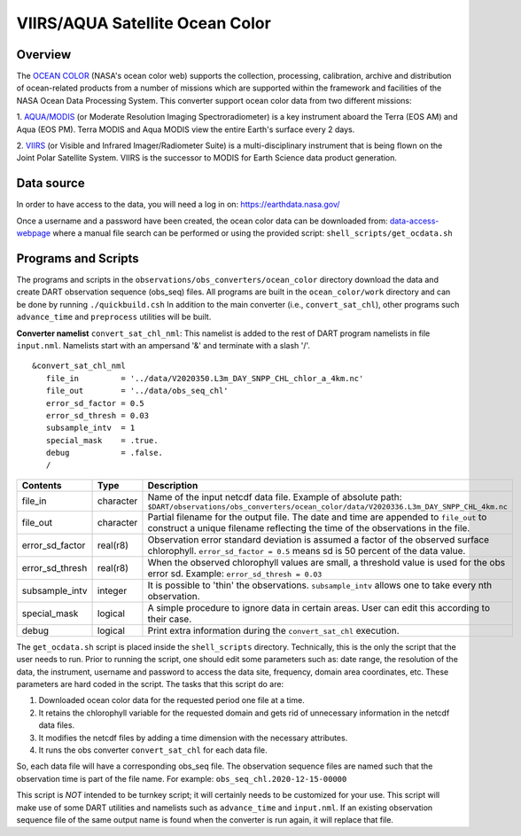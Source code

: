 VIIRS/AQUA Satellite Ocean Color
================================

Overview
--------

The `OCEAN COLOR <https://oceandata.sci.gsfc.nasa.gov/>`__ (NASA's ocean color web) supports the collection,
processing, calibration, archive and distribution of ocean-related products from a number of missions
which are supported within the framework and facilities of the NASA Ocean Data Processing System. This
converter support ocean color data from two different missions:

1. `AQUA/MODIS <https://oceancolor.gsfc.nasa.gov/data/aqua/>`__ (or Moderate Resolution Imaging
Spectroradiometer) is a key instrument aboard the Terra (EOS AM) and Aqua (EOS PM).
Terra MODIS and Aqua MODIS view the entire Earth's surface every 2 days.

2. `VIIRS <https://oceancolor.gsfc.nasa.gov/data/viirs-snpp/>`__ (or Visible and Infrared Imager/Radiometer
Suite) is a multi-disciplinary instrument that is being flown on the Joint Polar Satellite System. VIIRS
is the successor to MODIS for Earth Science data product generation.

Data source
-----------

In order to have access to the data, you will need a log in on: `https://earthdata.nasa.gov/ <https://earthdata.nasa.gov/>`__

Once a username and a password have been created, the ocean color data can be downloaded from:
`data-access-webpage <https://oceandata.sci.gsfc.nasa.gov/api/file_search>`__ where a manual file
search can be performed or using the provided script: ``shell_scripts/get_ocdata.sh``

Programs and Scripts
--------------------

The programs and scripts in the ``observations/obs_converters/ocean_color`` directory download the data
and create DART observation sequence (obs_seq) files. All programs are built in the ``ocean_color/work``
directory and can be done by running ``./quickbuild.csh`` In addition to the main converter (i.e.,
``convert_sat_chl``), other programs such ``advance_time`` and ``preprocess`` utilities will be built.

**Converter namelist** ``convert_sat_chl_nml``:
This namelist is added to the rest of DART program namelists in file ``input.nml``. Namelists start
with an ampersand '&' and terminate with a slash '/'.

::

   &convert_sat_chl_nml
      file_in         = '../data/V2020350.L3m_DAY_SNPP_CHL_chlor_a_4km.nc'
      file_out        = '../data/obs_seq_chl'
      error_sd_factor = 0.5
      error_sd_thresh = 0.03
      subsample_intv  = 1
      special_mask    = .true.
      debug           = .false.
      /

.. container::

  +-----------------+-----------+-----------------------------------------------------------------------------------------+
  | Contents        | Type      | Description                                                                             |
  +=================+===========+=========================================================================================+
  | file_in         | character | Name of the input netcdf data file. Example of absolute path:                           |
  |                 |           | ``$DART/observations/obs_converters/ocean_color/data/V2020336.L3m_DAY_SNPP_CHL_4km.nc`` |
  +-----------------+-----------+-----------------------------------------------------------------------------------------+
  | file_out        | character | Partial filename for the output file.  The date and time are appended to ``file_out``   |
  |                 |           | to construct a unique filename reflecting the time of the observations in the file.     |
  +-----------------+-----------+-----------------------------------------------------------------------------------------+
  | error_sd_factor | real(r8)  | Observation error standard deviation is assumed a factor of the observed surface        |
  |                 |           | chlorophyll. ``error_sd_factor = 0.5`` means sd is 50 percent of the data value.        |
  +-----------------+-----------+-----------------------------------------------------------------------------------------+
  | error_sd_thresh | real(r8)  | When the observed chlorophyll values are small, a threshold value is used for the obs   |
  |                 |           | error sd. Example: ``error_sd_thresh = 0.03``                                           |
  +-----------------+-----------+-----------------------------------------------------------------------------------------+
  | subsample_intv  | integer   | It is possible to 'thin' the observations. ``subsample_intv``                           |
  |                 |           | allows one to take every nth observation.                                               |
  +-----------------+-----------+-----------------------------------------------------------------------------------------+
  | special_mask    | logical   | A simple procedure to ignore data in certain areas.                                     |
  |                 |           | User can edit this according to their case.                                             |
  +-----------------+-----------+-----------------------------------------------------------------------------------------+
  | debug           | logical   | Print extra information during the ``convert_sat_chl`` execution.                       |
  +-----------------+-----------+-----------------------------------------------------------------------------------------+

The ``get_ocdata.sh`` script is placed inside the ``shell_scripts`` directory. Technically, this is the only the script that the
user needs to run. Prior to running the script, one should edit some parameters such as: date range, the resolution
of the data, the instrument, username and password to access the data site, frequency, domain area coordinates, etc.
These parameters are hard coded in the script. The tasks that this script do are:

#. Downloaded ocean color data for the requested period one file at a time.
#. It retains the chlorophyll variable for the requested domain and gets rid of unnecessary information in the netcdf data files.
#. It modifies the netcdf files by adding a time dimension with the necessary attributes.
#. It runs the obs converter ``convert_sat_chl`` for each data file.

So, each data file will have a corresponding obs_seq file. The observation sequence files are named such that
the observation time is part of the file name. For example: ``obs_seq_chl.2020-12-15-00000``

This script is *NOT* intended to be turnkey script; it will certainly needs to be customized for your use. This script
will make use of some DART utilities and namelists such as ``advance_time`` and ``input.nml``. If an existing observation
sequence file of the same output name is found when the converter is run again,
it will replace that file.
